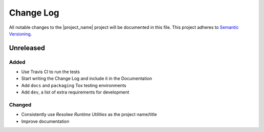 ##########
Change Log
##########

All notable changes to the |project_name| project will be documented in this
file.
This project adheres to `Semantic Versioning <http://semver.org/>`_.


==========
Unreleased
==========

Added
-----
- Use Travis CI to run the tests
- Start writing the Change Log and include it in the Documentation
- Add ``docs`` and ``packaging`` Tox testing environments
- Add ``dev``, a list of extra requirements for development

Changed
-------
- Consistently use *Resolwe Runtime Utilities* as the project name/title
- Improve documentation
